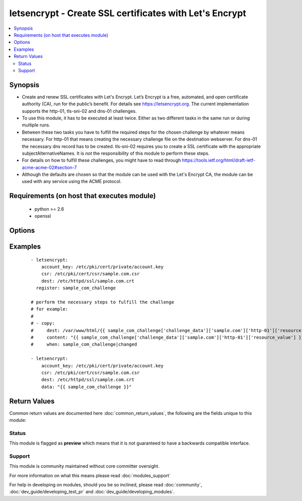 .. _letsencrypt:


letsencrypt - Create SSL certificates with Let's Encrypt
++++++++++++++++++++++++++++++++++++++++++++++++++++++++

.. versionadded:: 2.2


.. contents::
   :local:
   :depth: 2


Synopsis
--------

* Create and renew SSL certificates with Let's Encrypt. Let’s Encrypt is a free, automated, and open certificate authority (CA), run for the public’s benefit. For details see https://letsencrypt.org. The current implementation supports the http-01, tls-sni-02 and dns-01 challenges.
* To use this module, it has to be executed at least twice. Either as two different tasks in the same run or during multiple runs.
* Between these two tasks you have to fulfill the required steps for the chosen challenge by whatever means necessary. For http-01 that means creating the necessary challenge file on the destination webserver. For dns-01 the necessary dns record has to be created. tls-sni-02 requires you to create a SSL certificate with the appropriate subjectAlternativeNames. It is *not* the responsibility of this module to perform these steps.
* For details on how to fulfill these challenges, you might have to read through https://tools.ietf.org/html/draft-ietf-acme-acme-02#section-7
* Although the defaults are chosen so that the module can be used with the Let's Encrypt CA, the module can be used with any service using the ACME protocol.


Requirements (on host that executes module)
-------------------------------------------

  * python >= 2.6
  * openssl


Options
-------

.. raw:: html

    <table border=1 cellpadding=4>
    <tr>
    <th class="head">parameter</th>
    <th class="head">required</th>
    <th class="head">default</th>
    <th class="head">choices</th>
    <th class="head">comments</th>
    </tr>
                <tr><td>account_email<br/><div style="font-size: small;"></div></td>
    <td>no</td>
    <td></td>
        <td></td>
        <td><div>The email address associated with this account.</div><div>It will be used for certificate expiration warnings.</div>        </td></tr>
                <tr><td>account_key<br/><div style="font-size: small;"></div></td>
    <td>yes</td>
    <td></td>
        <td></td>
        <td><div>File containing the the Let's Encrypt account RSA key.</div><div>Can be created with <code>openssl rsa ...</code>.</div>        </td></tr>
                <tr><td>acme_directory<br/><div style="font-size: small;"></div></td>
    <td>no</td>
    <td>https://acme-staging.api.letsencrypt.org/directory</td>
        <td></td>
        <td><div>The ACME directory to use. This is the entry point URL to access CA server API.</div><div>For safety reasons the default is set to the Let's Encrypt staging server. This will create technically correct, but untrusted certificates.</div>        </td></tr>
                <tr><td>agreement<br/><div style="font-size: small;"></div></td>
    <td>no</td>
    <td>https://letsencrypt.org/documents/LE-SA-v1.1.1-August-1-2016.pdf</td>
        <td></td>
        <td><div>URI to a terms of service document you agree to when using the ACME service at <code>acme_directory</code>.</div>        </td></tr>
                <tr><td>challenge<br/><div style="font-size: small;"></div></td>
    <td>no</td>
    <td>http-01</td>
        <td><ul><li>http-01</li><li>dns-01</li><li>tls-sni-02</li></ul></td>
        <td><div>The challenge to be performed.</div>        </td></tr>
                <tr><td>csr<br/><div style="font-size: small;"></div></td>
    <td>yes</td>
    <td></td>
        <td></td>
        <td><div>File containing the CSR for the new certificate.</div><div>Can be created with <code>openssl csr ...</code>.</div><div>The CSR may contain multiple Subject Alternate Names, but each one will lead to an individual challenge that must be fulfilled for the CSR to be signed.</div></br>
    <div style="font-size: small;">aliases: src<div>        </td></tr>
                <tr><td>data<br/><div style="font-size: small;"></div></td>
    <td>no</td>
    <td></td>
        <td></td>
        <td><div>The data to validate ongoing challenges.</div><div>The value that must be used here will be provided by a previous use of this module.</div>        </td></tr>
                <tr><td>dest<br/><div style="font-size: small;"></div></td>
    <td>yes</td>
    <td></td>
        <td></td>
        <td><div>The destination file for the certificate.</div></br>
    <div style="font-size: small;">aliases: cert<div>        </td></tr>
                <tr><td>remaining_days<br/><div style="font-size: small;"></div></td>
    <td>no</td>
    <td>10</td>
        <td></td>
        <td><div>The number of days the certificate must have left being valid. If <code>cert_days &lt; remaining_days</code>, then it will be renewed. If the certificate is not renewed, module return values will not include <code>challenge_data</code>.</div>        </td></tr>
        </table>
    </br>



Examples
--------

 ::

    - letsencrypt:
        account_key: /etc/pki/cert/private/account.key
        csr: /etc/pki/cert/csr/sample.com.csr
        dest: /etc/httpd/ssl/sample.com.crt
      register: sample_com_challenge
    
    # perform the necessary steps to fulfill the challenge
    # for example:
    #
    # - copy:
    #     dest: /var/www/html/{{ sample_com_challenge['challenge_data']['sample.com']['http-01']['resource'] }}
    #     content: "{{ sample_com_challenge['challenge_data']['sample.com']['http-01']['resource_value'] }}"
    #     when: sample_com_challenge|changed
    
    - letsencrypt:
        account_key: /etc/pki/cert/private/account.key
        csr: /etc/pki/cert/csr/sample.com.csr
        dest: /etc/httpd/ssl/sample.com.crt
        data: "{{ sample_com_challenge }}"

Return Values
-------------

Common return values are documented here :doc:`common_return_values`, the following are the fields unique to this module:

.. raw:: html

    <table border=1 cellpadding=4>
    <tr>
    <th class="head">name</th>
    <th class="head">description</th>
    <th class="head">returned</th>
    <th class="head">type</th>
    <th class="head">sample</th>
    </tr>

        <tr>
        <td> challenge_data </td>
        <td> per domain / challenge type challenge data </td>
        <td align=center> changed </td>
        <td align=center> dictionary </td>
        <td align=center>  </td>
    </tr>
        <tr><td>contains: </td>
    <td colspan=4>
        <table border=1 cellpadding=2>
        <tr>
        <th class="head">name</th>
        <th class="head">description</th>
        <th class="head">returned</th>
        <th class="head">type</th>
        <th class="head">sample</th>
        </tr>

                <tr>
        <td> resource </td>
        <td> the challenge resource that must be created for validation </td>
        <td align=center> changed </td>
        <td align=center> string </td>
        <td align=center> .well-known/acme-challenge/evaGxfADs6pSRb2LAv9IZf17Dt3juxGJ-PCt92wr-oA </td>
        </tr>
                <tr>
        <td> resource_value </td>
        <td> the value the resource has to produce for the validation </td>
        <td align=center> changed </td>
        <td align=center> string </td>
        <td align=center> IlirfxKKXA...17Dt3juxGJ-PCt92wr-oA </td>
        </tr>
        
        </table>
    </td></tr>

            <tr>
        <td> cert_days </td>
        <td> the number of days the certificate remains valid. </td>
        <td align=center> success </td>
        <td align=center>  </td>
        <td align=center>  </td>
    </tr>
            <tr>
        <td> authorizations </td>
        <td> ACME authorization data. </td>
        <td align=center> changed </td>
        <td align=center> list </td>
        <td align=center>  </td>
    </tr>
        
    </table>
    </br></br>




Status
~~~~~~

This module is flagged as **preview** which means that it is not guaranteed to have a backwards compatible interface.


Support
~~~~~~~

This module is community maintained without core committer oversight.

For more information on what this means please read :doc:`modules_support`


For help in developing on modules, should you be so inclined, please read :doc:`community`, :doc:`dev_guide/developing_test_pr` and :doc:`dev_guide/developing_modules`.
